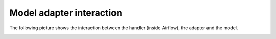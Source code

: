 Model adapter interaction
=========================

The following picture shows the interaction between the handler (inside Airflow), the adapter and the model.

.. image:: images/model_adapter_interaction.png
  :width: 800
  :alt: The IT architecture